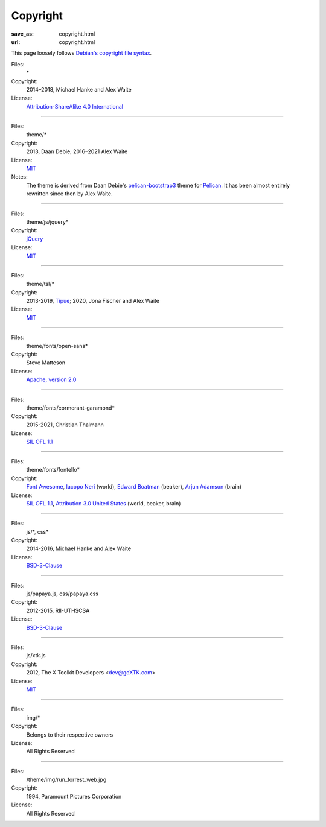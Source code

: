 Copyright
#########
:save_as: copyright.html
:url: copyright.html

This page loosely follows `Debian's copyright file syntax`_.

.. _Debian's copyright file syntax: https://www.debian.org/doc/packaging-manuals/copyright-format/1.0/

Files:
  \*
Copyright:
  2014–2018, Michael Hanke and Alex Waite
License:
  `Attribution-ShareAlike 4.0 International`_

.. _Attribution-ShareAlike 4.0 International: https://creativecommons.org/licenses/by-sa/4.0/legalcode

----

Files:
  theme/\*
Copyright:
  2013, Daan Debie; 2016–2021 Alex Waite
License:
  `MIT`_
Notes:
  The theme is derived from Daan Debie's `pelican-bootstrap3`_ theme for
  `Pelican`_. It has been almost entirely rewritten since then by Alex Waite.

.. _MIT: http://opensource.org/licenses/MIT
.. _pelican-bootstrap3: https://github.com/DandyDev/pelican-bootstrap3
.. _Pelican: http://blog.getpelican.com

----

Files:
  theme/js/jquery\*
Copyright:
  `jQuery`_
License:
  `MIT`_

.. _jQuery: https://jquery.com

----

Files:
  theme/tsl/\*
Copyright:
  2013-2019, `Tipue`_; 2020, Jona Fischer and Alex Waite
License:
  `MIT`_

.. _Tipue: http://www.tipue.com/search/

----

Files:
  theme/fonts/open-sans\*
Copyright:
  Steve Matteson
License:
  `Apache, version 2.0`_

.. _Apache, version 2.0: http://www.apache.org/licenses/LICENSE-2.0

----

Files:
  theme/fonts/cormorant-garamond\*
Copyright:
  2015-2021, Christian Thalmann
License:
  `SIL OFL 1.1`_

.. _SIL OFL 1.1: http://scripts.sil.org/cms/scripts/page.php?item_id=OFL_web

----

Files:
  theme/fonts/fontello\*
Copyright:
  `Font Awesome`_, `Iacopo Neri`_ (world), `Edward Boatman`_ (beaker), `Arjun Adamson`_ (brain)
License:
  `SIL OFL 1.1`_, `Attribution 3.0 United States`_ (world, beaker, brain)

.. _Font Awesome: http://fontawesome.io/
.. _Iacopo Neri: https://thenounproject.com/iacopo3
.. _Edward Boatman: https://thenounproject.com/edward
.. _Arjun Adamson: https://thenounproject.com/arjunadamson
.. _Attribution 3.0 United States: https://creativecommons.org/licenses/by/3.0/us/

----

Files:
  js/\*, css\*
Copyright:
  2014-2016, Michael Hanke and Alex Waite
License:
  `BSD-3-Clause`_

.. _BSD-3-Clause: https://opensource.org/licenses/BSD-3-Clause

----

Files:
  js/papaya.js, css/papaya.css
Copyright:
  2012-2015, RII-UTHSCSA
License:
  `BSD-3-Clause`_

----

Files:
  js/xtk.js
Copyright:
  2012, The X Toolkit Developers <dev@goXTK.com>
License:
  `MIT`_

----

Files:
  img/\*
Copyright:
  Belongs to their respective owners
License:
  All Rights Reserved

----

Files:
  /theme/img/run_forrest_web.jpg
Copyright:
  1994, Paramount Pictures Corporation
License:
  All Rights Reserved
